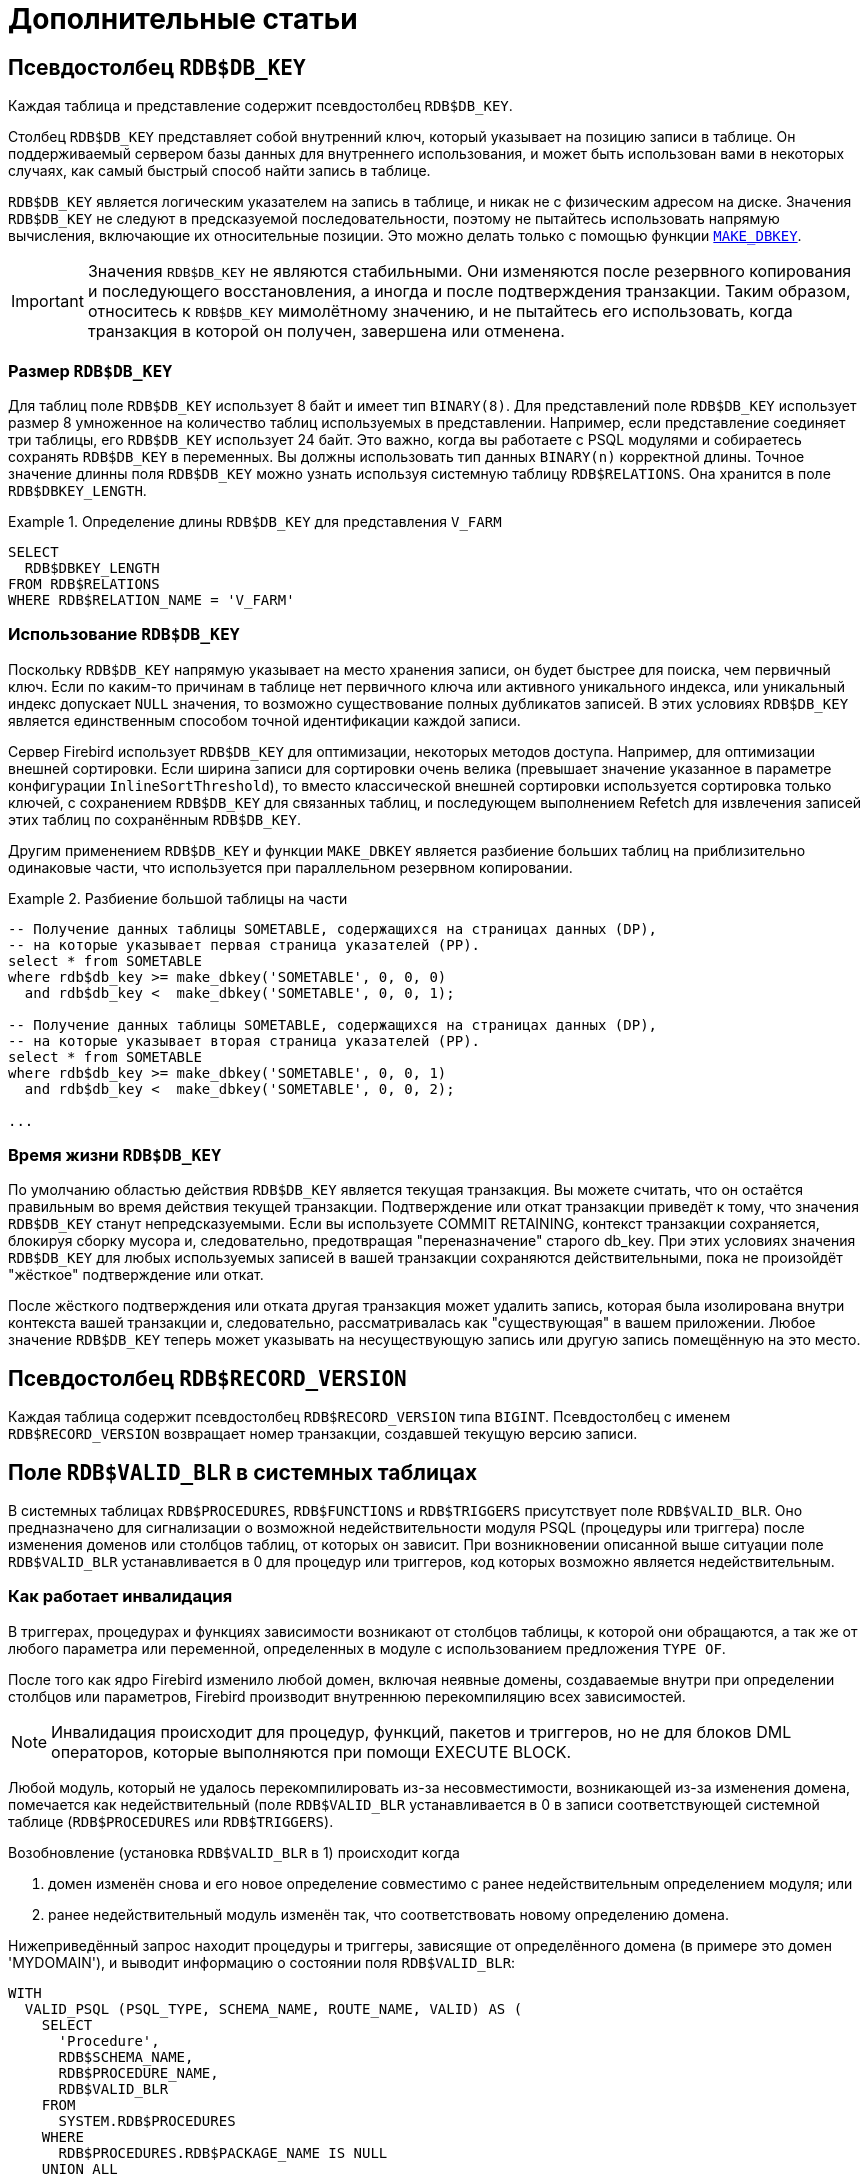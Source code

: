 :sectnums!:

[appendix]
[[fblangref-appx-supplement]]
= Дополнительные статьи

[[fblangref-appx-supp-rdb-dbkey]]
== Псевдостолбец `RDB$DB_KEY`

Каждая таблица и представление содержит псевдостолбец `RDB$DB_KEY`.

Столбец `RDB$DB_KEY` представляет собой внутренний ключ, который указывает на позицию записи в таблице. Он поддерживаемый сервером базы данных для внутреннего использования, и может быть использован вами в некоторых случаях, как самый быстрый способ найти запись в таблице.

`RDB$DB_KEY` является логическим указателем на запись в таблице, и никак не с физическим адресом на диске. Значения `RDB$DB_KEY` не следуют в предсказуемой последовательности, поэтому не пытайтесь использовать напрямую вычисления, включающие их относительные позиции. Это можно делать только с помощью функции <<fblangref-scalarfuncs-makedbkey, `MAKE_DBKEY`>>.

[IMPORTANT]
====
Значения `RDB$DB_KEY` не являются стабильными. Они изменяются после резервного копирования и последующего восстановления, а иногда и после подтверждения транзакции. Таким образом, относитесь к `RDB$DB_KEY` мимолётному значению, и не пытайтесь его использовать, когда транзакция в которой он получен, завершена или отменена.
====

=== Размер `RDB$DB_KEY`

Для таблиц поле `RDB$DB_KEY` использует 8 байт и имеет тип `BINARY(8)`. Для представлений поле `RDB$DB_KEY` использует размер 8 умноженное на количество таблиц используемых в представлении. Например, если представление соединяет три таблицы, его `RDB$DB_KEY` использует 24 байт. Это важно, когда вы работаете с PSQL модулями и собираетесь сохранять `RDB$DB_KEY` в переменных. Вы должны использовать тип данных `BINARY(n)` корректной длины. Точное значение длинны поля `RDB$DB_KEY` можно узнать используя системную таблицу `RDB$RELATIONS`. Она хранится в поле `RDB$DBKEY_LENGTH`.

.Определение длины `RDB$DB_KEY` для представления `V_FARM`
[example]
====
[source,sql]
----
SELECT
  RDB$DBKEY_LENGTH
FROM RDB$RELATIONS
WHERE RDB$RELATION_NAME = 'V_FARM'
----
====

=== Использование `RDB$DB_KEY`

Поскольку `RDB$DB_KEY` напрямую указывает на место хранения записи, он будет быстрее для поиска, чем первичный ключ. Если по каким-то причинам в таблице нет первичного ключа или активного уникального индекса, или уникальный индекс допускает `NULL` значения, то возможно существование полных дубликатов записей. В этих условиях `RDB$DB_KEY` является единственным способом точной идентификации каждой записи.

Сервер Firebird использует `RDB$DB_KEY` для оптимизации, некоторых методов доступа. Например, для оптимизации внешней сортировки. Если ширина записи для сортировки очень велика (превышает значение указанное в параметре конфигурации `InlineSortThreshold`), то вместо классической внешней сортировки используется сортировка только ключей, с сохранением `RDB$DB_KEY` для связанных таблиц, и последующем выполнением Refetch для извлечения записей этих таблиц по сохранённым `RDB$DB_KEY`.

Другим применением `RDB$DB_KEY` и функции `MAKE_DBKEY` является разбиение больших таблиц на приблизительно одинаковые части, что используется при параллельном резервном копировании.

.Разбиение большой таблицы на части
[example]
====
[source,sql]
----
-- Получение данных таблицы SOMETABLE, содержащихся на страницах данных (DP),
-- на которые указывает первая страница указателей (PP).
select * from SOMETABLE
where rdb$db_key >= make_dbkey('SOMETABLE', 0, 0, 0)
  and rdb$db_key <  make_dbkey('SOMETABLE', 0, 0, 1);

-- Получение данных таблицы SOMETABLE, содержащихся на страницах данных (DP),
-- на которые указывает вторая страница указателей (PP).
select * from SOMETABLE
where rdb$db_key >= make_dbkey('SOMETABLE', 0, 0, 1)
  and rdb$db_key <  make_dbkey('SOMETABLE', 0, 0, 2);

...
----
====

=== Время жизни `RDB$DB_KEY`

По умолчанию областью действия `RDB$DB_KEY` является текущая транзакция. Вы можете считать, что он остаётся правильным во время действия текущей транзакции. Подтверждение или откат транзакции приведёт к тому, что значения `RDB$DB_KEY` станут непредсказуемыми. Если вы используете COMMIT RETAINING, контекст транзакции сохраняется, блокируя сборку мусора и, следовательно, предотвращая "переназначение" старого db_key. При этих условиях значения `RDB$DB_KEY` для любых используемых записей в вашей транзакции сохраняются действительными, пока не произойдёт "жёсткое" подтверждение или откат.

После жёсткого подтверждения или отката другая транзакция может удалить запись, которая была изолирована внутри контекста вашей транзакции и, следовательно, рассматривалась как "существующая" в вашем приложении. Любое значение `RDB$DB_KEY` теперь может указывать на несуществующую запись или другую запись помещённую на это место.

[[fblangref-appx-supp-rdb-recversion]]
== Псевдостолбец `RDB$RECORD_VERSION`

Каждая таблица содержит псевдостолбец `RDB$RECORD_VERSION` типа `BIGINT`. Псевдостолбец с именем `RDB$RECORD_VERSION` возвращает номер транзакции, создавшей текущую версию записи.

[[fblangref-appx-supp-rdb-validblr]]
== Поле `RDB$VALID_BLR` в системных таблицах

В системных таблицах `RDB$PROCEDURES`, `RDB$FUNCTIONS` и `RDB$TRIGGERS` присутствует поле `RDB$VALID_BLR`. Оно предназначено для сигнализации о возможной недействительности модуля PSQL (процедуры или триггера) после изменения доменов или столбцов таблиц, от которых он зависит. При возникновении описанной выше ситуации поле `RDB$VALID_BLR` устанавливается в 0 для процедур или триггеров, код которых возможно является недействительным.

[[fblangref-avalid-how]]
=== Как работает инвалидация

В триггерах, процедурах и функциях зависимости возникают от столбцов таблицы, к которой они обращаются, а так же от любого параметра или переменной, определенных в модуле с использованием предложения `TYPE OF`.

После того как ядро Firebird изменило любой домен, включая неявные домены, создаваемые внутри при определении столбцов или параметров, Firebird производит внутреннюю перекомпиляцию всех зависимостей.

[NOTE]
====
Инвалидация происходит для процедур, функций, пакетов и триггеров, но не для блоков DML операторов, которые выполняются при помощи EXECUTE BLOCK.
====

Любой модуль, который не удалось перекомпилировать из-за несовместимости, возникающей из-за изменения домена, помечается как недействительный (поле `RDB$VALID_BLR` устанавливается в 0 в записи соответствующей системной таблице (`RDB$PROCEDURES` или `RDB$TRIGGERS`).

Возобновление (установка `RDB$VALID_BLR` в 1) происходит когда

. домен изменён снова и его новое определение совместимо с ранее недействительным определением модуля; или
. ранее недействительный модуль изменён так, что соответствовать новому определению домена.

Нижеприведённый запрос находит процедуры и триггеры, зависящие от определённого домена (в примере это домен 'MYDOMAIN'), и выводит информацию о состоянии поля `RDB$VALID_BLR`:


[source,sql]
----
WITH
  VALID_PSQL (PSQL_TYPE, SCHEMA_NAME, ROUTE_NAME, VALID) AS (
    SELECT
      'Procedure',
      RDB$SCHEMA_NAME,
      RDB$PROCEDURE_NAME,
      RDB$VALID_BLR
    FROM
      SYSTEM.RDB$PROCEDURES
    WHERE
      RDB$PROCEDURES.RDB$PACKAGE_NAME IS NULL
    UNION ALL
    SELECT
      'Function',
      RDB$SCHEMA_NAME,
      RDB$FUNCTION_NAME,
      RDB$VALID_BLR
    FROM
      SYSTEM.RDB$FUNCTIONS
    WHERE
       RDB$FUNCTIONS.RDB$PACKAGE_NAME IS NULL
    UNION ALL
    SELECT
      'Package',
      RDB$SCHEMA_NAME,
      RDB$PACKAGE_NAME,
      RDB$VALID_BODY_FLAG
    FROM
      SYSTEM.RDB$PACKAGES
    UNION ALL
    SELECT
      'Trigger',
      RDB$SCHEMA_NAME,
      RDB$TRIGGER_NAME,
      RDB$VALID_BLR
    FROM
      SYSTEM.RDB$TRIGGERS
    WHERE
      RDB$TRIGGERS.RDB$SYSTEM_FLAG = 0
  )
SELECT
  PSQL_TYPE,
  SCHEMA_NAME,
  ROUTE_NAME,
  VALID
FROM
  VALID_PSQL
WHERE
  EXISTS(
    SELECT
      *
    FROM
      SYSTEM.RDB$DEPENDENCIES
    WHERE RDB$DEPENDENT_NAME = VALID_PSQL.ROUTE_NAME
      AND RDB$DEPENDENT_SCHEMA_NAME = VALID_PSQL.SCHEMA_NAME
      AND RDB$DEPENDED_ON_SCHEMA_NAME = 'PUBLIC'
      AND RDB$DEPENDED_ON_NAME = 'MYDOMAIN'
  )


/*
  Замените MYDOMAIN фактическим именем проверяемого
  домена, а PUBLIC на схему этого домена.
  Используйте заглавные буквы, если
  домен создавался нечувствительным к регистру - в
  противном случае используйте точное написание
  имени домена с учётом регистра
*/
----

Следующий запрос находит процедуры и триггеры, зависящие от определённого столбца таблицы (в примере это столбец 'MYCOLUMN' таблицы 'MYTABLE'), и выводит информацию о состоянии поля `RDB$VALID_BLR`:


[source,sql]
----
WITH
  VALID_PSQL (PSQL_TYPE, SCHEMA_NAME, ROUTE_NAME, VALID) AS (
    SELECT
      'Procedure',
      RDB$SCHEMA_NAME,
      RDB$PROCEDURE_NAME,
      RDB$VALID_BLR
    FROM
      SYSTEM.RDB$PROCEDURES
    WHERE
      RDB$PROCEDURES.RDB$PACKAGE_NAME IS NULL
    UNION ALL
    SELECT
      'Function',
      RDB$SCHEMA_NAME,
      RDB$FUNCTION_NAME,
      RDB$VALID_BLR
    FROM
      SYSTEM.RDB$FUNCTIONS
    WHERE
       RDB$FUNCTIONS.RDB$PACKAGE_NAME IS NULL
    UNION ALL
    SELECT
      'Package',
      RDB$SCHEMA_NAME,
      RDB$PACKAGE_NAME,
      RDB$VALID_BODY_FLAG
    FROM
      SYSTEM.RDB$PACKAGES
    UNION ALL
    SELECT
      'Trigger',
      RDB$SCHEMA_NAME,
      RDB$TRIGGER_NAME,
      RDB$VALID_BLR
    FROM
      SYSTEM.RDB$TRIGGERS
    WHERE
      RDB$TRIGGERS.RDB$SYSTEM_FLAG = 0
  )
SELECT
  PSQL_TYPE,
  SCHEMA_NAME,
  ROUTE_NAME,
  VALID
FROM
  VALID_PSQL
WHERE
  EXISTS(
    SELECT
      *
    FROM
      RDB$DEPENDENCIES D
    WHERE D.RDB$DEPENDENT_NAME = VALID_PSQL.ROUTE_NAME
      AND RDB$DEPENDENT_SCHEMA_NAME = VALID_PSQL.SCHEMA_NAME
      AND RDB$DEPENDED_ON_SCHEMA_NAME = 'PUBLIC'
      AND D.RDB$DEPENDED_ON_NAME = 'MYTABLE'
      AND D.RDB$FIELD_NAME = 'MYCOLUMN'
  );

/*
  Замените PUBLIC, MYTABLE и MYCOLUMN фактическими именами
  схемы, проверяемой таблицы и её столбца.
  Используйте заглавные буквы, если таблица и её
  столбец создавались нечувствительными к регистру —
  в противном случае используйте точное написание
  имени таблицы и её столбца с учётом регистра
*/
----

[IMPORTANT]
====
Все случаи возникновения недействительных модулей, вызванных изменениями доменов/столбцов, отражаются в поле `RDB$VALID_BLR`. Тем не менее, другие виды изменения, таких как изменения количества входных или выходных параметров процедур и так далее, не влияют на поле проверки, даже если потенциально они могут привести к недействительности модуля.

Типичные сценарии могут быть следующими:

. Процедура (`B)` определена так, что она вызывает другую процедуру (A) и считывает выходные параметры из неё. В этом случае зависимость будет зарегистрирована в `RDB$DEPENDENCIES`. В последствии вызываемая процедура (A) может быть изменена для изменения или удаления одного и более выходных параметров. Оператор `ALTER PROCEDURE A` приведёт к ошибке при выполнении фиксации транзакции.
. Процедура (B) вызывает процедуру (A), передавая ей значения в качестве входных параметров. Никаких зависимостей не будет зарегистрировано в `RDB$DEPENDENCIES`. Последующие модификации входных параметров процедуры A будут позволены. Отказ произойдет во время выполнения, когда `В` вызовет `A` с несогласованным набором входных параметров.
====

.Другие замечания
[NOTE]
====
* Для модулей PSQL, наследованных от более ранних версий Firebird (включая многие системные триггеры, даже если база данных создавалась под версией Firebird 2.1 или выше), поле `RDB$VALID_BLR` имеет значение `NULL`. Это не означает, что их BLR является недействительным.
* Команды утилиты командной строки `isql` `SHOW PROCEDURES`, `SHOW FUNCTIONS` и `SHOW TRIGGERS` при выводе информации отмечают звёздочкой модули, у которых поле `RDB$VALID_BLR` равно 0. Команды `SHOW PROCEDURE _procname_`, `SHOW FUNCTION _funcname_` и `SHOW TRIGGER _trigname_`, выводящие на экран код PSQL модуля, не сигнализируют пользователя о недопустимом BLR.
====

[[fblangref-appx-note-on-equality]]
== Замечание о равенстве

[IMPORTANT]
====
Это замечание об операторах равенства и неравенства применяется повсюду в СУБД Firebird.
====

Оператор "`=`", который используется во многих условиях, сравнивает только значения со значениями. В соответствии со стандартом SQL, `NULL` не является значением и, следовательно, два значения `NULL` не равны и ни неравны друг с другом. Если необходимо, чтобы значения `NULL` соответствовали друг другу при объединении, используйте оператор `IS NOT DISTINCT FROM`. Этот оператор возвращает истину, если операнды имеют то же значение, или, если оба они равны `NULL`.

[source,sql]
----
SELECT *
FROM A
JOIN B ON A.id IS NOT DISTINCT FROM B.code
----

Точно так же, если вы хотите чтобы значения `NULL` отличались от любого значения и два значения `NULL` считались равными, используйте оператор `IS DISTINCT FROM` вместо оператора "`<>`".

[source,sql]
----
SELECT *
FROM A
JOIN B ON A.id IS DISTINCT FROM B.code
----

:sectnums:
